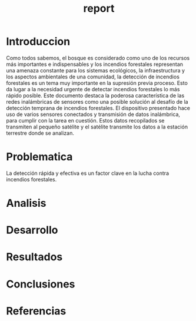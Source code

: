#+TITLE: report

* Introduccion
Como todos sabemos, el bosque es considerado como uno de los recursos más
importantes e indispensables y los incendios forestales representan una
amenaza constante para los sistemas ecológicos, la infraestructura y los
aspectos ambientales de una comunidad, la detección de incendios forestales
es un tema muy importante en la supresión previa proceso. Esto da lugar a la
necesidad urgente de detectar incendios forestales lo más rápido posible.
Este documento destaca la poderosa característica de las redes inalámbricas
de sensores como una posible solución al desafío de la detección temprana de
incendios forestales. El dispositivo presentado hace uso de varios sensores
conectados y transmisión de datos inalámbrica, para cumplir con la tarea en
cuestión. Estos datos recopilados se transmiten al pequeño satélite y el
satélite transmite los datos a la estación terrestre donde se analizan.

* Problematica
La detección rápida y efectiva es un factor clave en la lucha contra incendios
forestales.

* Analisis

* Desarrollo

* Resultados

* Conclusiones

* Referencias
